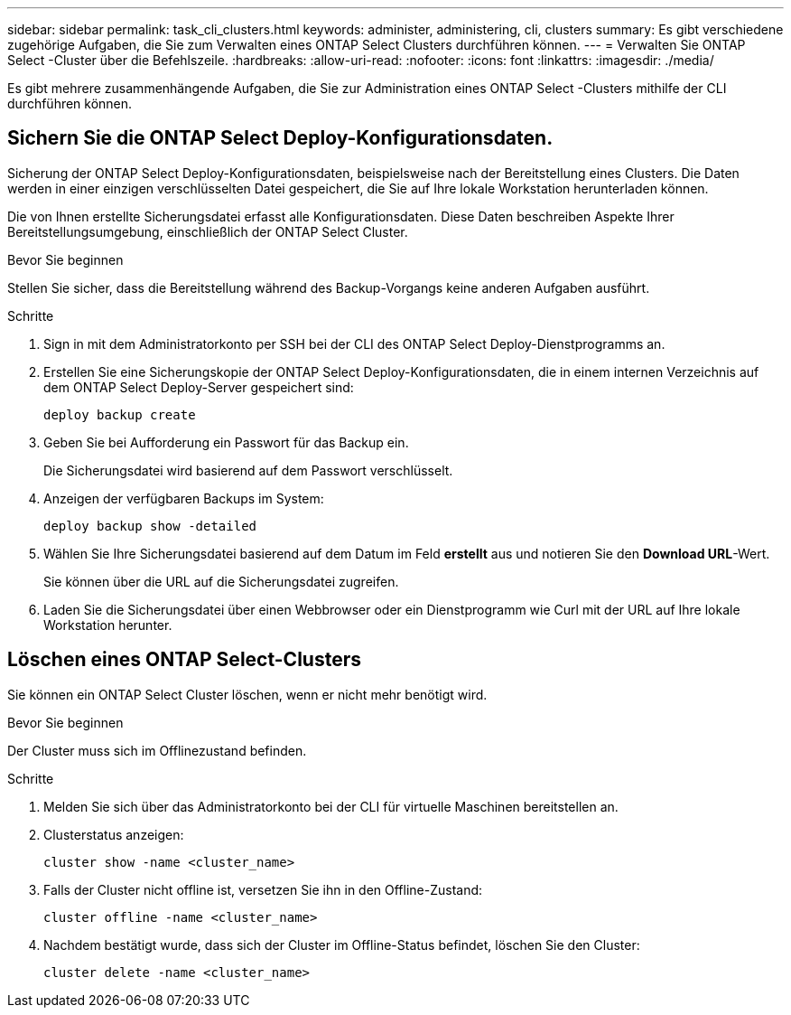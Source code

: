 ---
sidebar: sidebar 
permalink: task_cli_clusters.html 
keywords: administer, administering, cli, clusters 
summary: Es gibt verschiedene zugehörige Aufgaben, die Sie zum Verwalten eines ONTAP Select Clusters durchführen können. 
---
= Verwalten Sie ONTAP Select -Cluster über die Befehlszeile.
:hardbreaks:
:allow-uri-read: 
:nofooter: 
:icons: font
:linkattrs: 
:imagesdir: ./media/


[role="lead"]
Es gibt mehrere zusammenhängende Aufgaben, die Sie zur Administration eines ONTAP Select -Clusters mithilfe der CLI durchführen können.



== Sichern Sie die ONTAP Select Deploy-Konfigurationsdaten.

Sicherung der ONTAP Select Deploy-Konfigurationsdaten, beispielsweise nach der Bereitstellung eines Clusters. Die Daten werden in einer einzigen verschlüsselten Datei gespeichert, die Sie auf Ihre lokale Workstation herunterladen können.

Die von Ihnen erstellte Sicherungsdatei erfasst alle Konfigurationsdaten. Diese Daten beschreiben Aspekte Ihrer Bereitstellungsumgebung, einschließlich der ONTAP Select Cluster.

.Bevor Sie beginnen
Stellen Sie sicher, dass die Bereitstellung während des Backup-Vorgangs keine anderen Aufgaben ausführt.

.Schritte
. Sign in mit dem Administratorkonto per SSH bei der CLI des ONTAP Select Deploy-Dienstprogramms an.
. Erstellen Sie eine Sicherungskopie der ONTAP Select Deploy-Konfigurationsdaten, die in einem internen Verzeichnis auf dem ONTAP Select Deploy-Server gespeichert sind:
+
[source, cli]
----
deploy backup create
----
. Geben Sie bei Aufforderung ein Passwort für das Backup ein.
+
Die Sicherungsdatei wird basierend auf dem Passwort verschlüsselt.

. Anzeigen der verfügbaren Backups im System:
+
[source, cli]
----
deploy backup show -detailed
----
. Wählen Sie Ihre Sicherungsdatei basierend auf dem Datum im Feld *erstellt* aus und notieren Sie den *Download URL*-Wert.
+
Sie können über die URL auf die Sicherungsdatei zugreifen.

. Laden Sie die Sicherungsdatei über einen Webbrowser oder ein Dienstprogramm wie Curl mit der URL auf Ihre lokale Workstation herunter.




== Löschen eines ONTAP Select-Clusters

Sie können ein ONTAP Select Cluster löschen, wenn er nicht mehr benötigt wird.

.Bevor Sie beginnen
Der Cluster muss sich im Offlinezustand befinden.

.Schritte
. Melden Sie sich über das Administratorkonto bei der CLI für virtuelle Maschinen bereitstellen an.
. Clusterstatus anzeigen:
+
[source, cli]
----
cluster show -name <cluster_name>
----
. Falls der Cluster nicht offline ist, versetzen Sie ihn in den Offline-Zustand:
+
[source, cli]
----
cluster offline -name <cluster_name>
----
. Nachdem bestätigt wurde, dass sich der Cluster im Offline-Status befindet, löschen Sie den Cluster:
+
[source, cli]
----
cluster delete -name <cluster_name>
----


